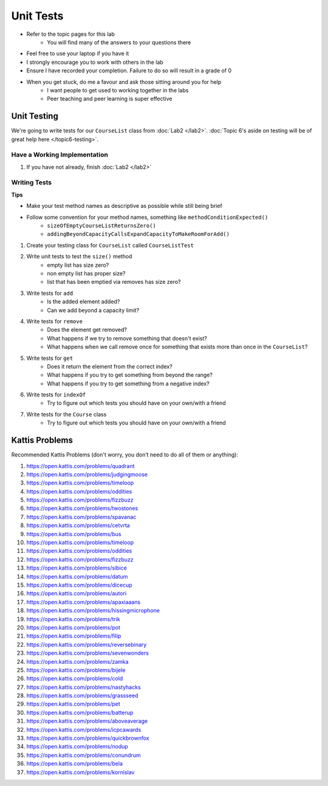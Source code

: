 **********
Unit Tests
**********

* Refer to the topic pages for this lab
    * You will find many of the answers to your questions there
* Feel free to use your laptop if you have it
* I strongly encourage you to work with others in the lab
* Ensure I have recorded your completion. Failure to do so will result in a grade of 0
* When you get stuck, do me a favour and ask those sitting around you for help
    * I want people to get used to working together in the labs
    * Peer teaching and peer learning is super effective


Unit Testing
============

We're going to write tests for our ``CourseList`` class from :doc:`Lab2 </lab2>`. :doc:`Topic 6's aside on testing will be of great help here </topic6-testing>`.


Have a Working Implementation
-----------------------------

1. If you have not already, finish :doc:`Lab2 </lab2>`


Writing Tests
-------------

**Tips**

* Make your test method names as descriptive as possible while still being brief
* Follow some convention for your method names, something like ``methodConditionExpected()``
    * ``sizeOfEmptyCourseListReturnsZero()``
    * ``addingBeyondCapacityCallsExpandCapacityToMakeRoomForAdd()``


1. Create your testing class for ``CourseList`` called ``CourseListTest``

2. Write unit tests to test the ``size()`` method
    * empty list has size zero?
    * non empty list has proper size?
    * list that has been emptied via removes has size zero?

3. Write tests for ``add``
    * Is the added element added?
    * Can we add beyond a capacity limit?

4. Write tests for ``remove``
    * Does the element get removed?
    * What happens if we try to remove something that doesn't exist?
    * What happens when we call remove once for something that exists more than once in the ``CourseList``?

5. Write tests for ``get``
    * Does it return the element from the correct index?
    * What happens if you try to get something from beyond the range?
    * What happens if you try to get something from a negative index?


6. Write tests for ``indexOf``
    * Try to figure out which tests you should have on your own/with a friend

7. Write tests for the ``Course`` class
    * Try to figure out which tests you should have on your own/with a friend


Kattis Problems
===============

Recommended Kattis Problems (don't worry, you don’t need to do all of them or anything):

1. https://open.kattis.com/problems/quadrant
2. https://open.kattis.com/problems/judgingmoose
3. https://open.kattis.com/problems/timeloop
4. https://open.kattis.com/problems/oddities
5. https://open.kattis.com/problems/fizzbuzz
6. https://open.kattis.com/problems/twostones
7. https://open.kattis.com/problems/spavanac
8. https://open.kattis.com/problems/cetvrta
9. https://open.kattis.com/problems/bus
10. https://open.kattis.com/problems/timeloop
11. https://open.kattis.com/problems/oddities
12. https://open.kattis.com/problems/fizzbuzz
13. https://open.kattis.com/problems/sibice
14. https://open.kattis.com/problems/datum
15. https://open.kattis.com/problems/dicecup
16. https://open.kattis.com/problems/autori
17. https://open.kattis.com/problems/apaxiaaans
18. https://open.kattis.com/problems/hissingmicrophone
19. https://open.kattis.com/problems/trik
20. https://open.kattis.com/problems/pot
21. https://open.kattis.com/problems/filip
22. https://open.kattis.com/problems/reversebinary
23. https://open.kattis.com/problems/sevenwonders
24. https://open.kattis.com/problems/zamka
25. https://open.kattis.com/problems/bijele
26. https://open.kattis.com/problems/cold
27. https://open.kattis.com/problems/nastyhacks
28. https://open.kattis.com/problems/grassseed
29. https://open.kattis.com/problems/pet
30. https://open.kattis.com/problems/batterup
31. https://open.kattis.com/problems/aboveaverage
32. https://open.kattis.com/problems/icpcawards
33. https://open.kattis.com/problems/quickbrownfox
34. https://open.kattis.com/problems/nodup
35. https://open.kattis.com/problems/conundrum
36. https://open.kattis.com/problems/bela
37. https://open.kattis.com/problems/kornislav
